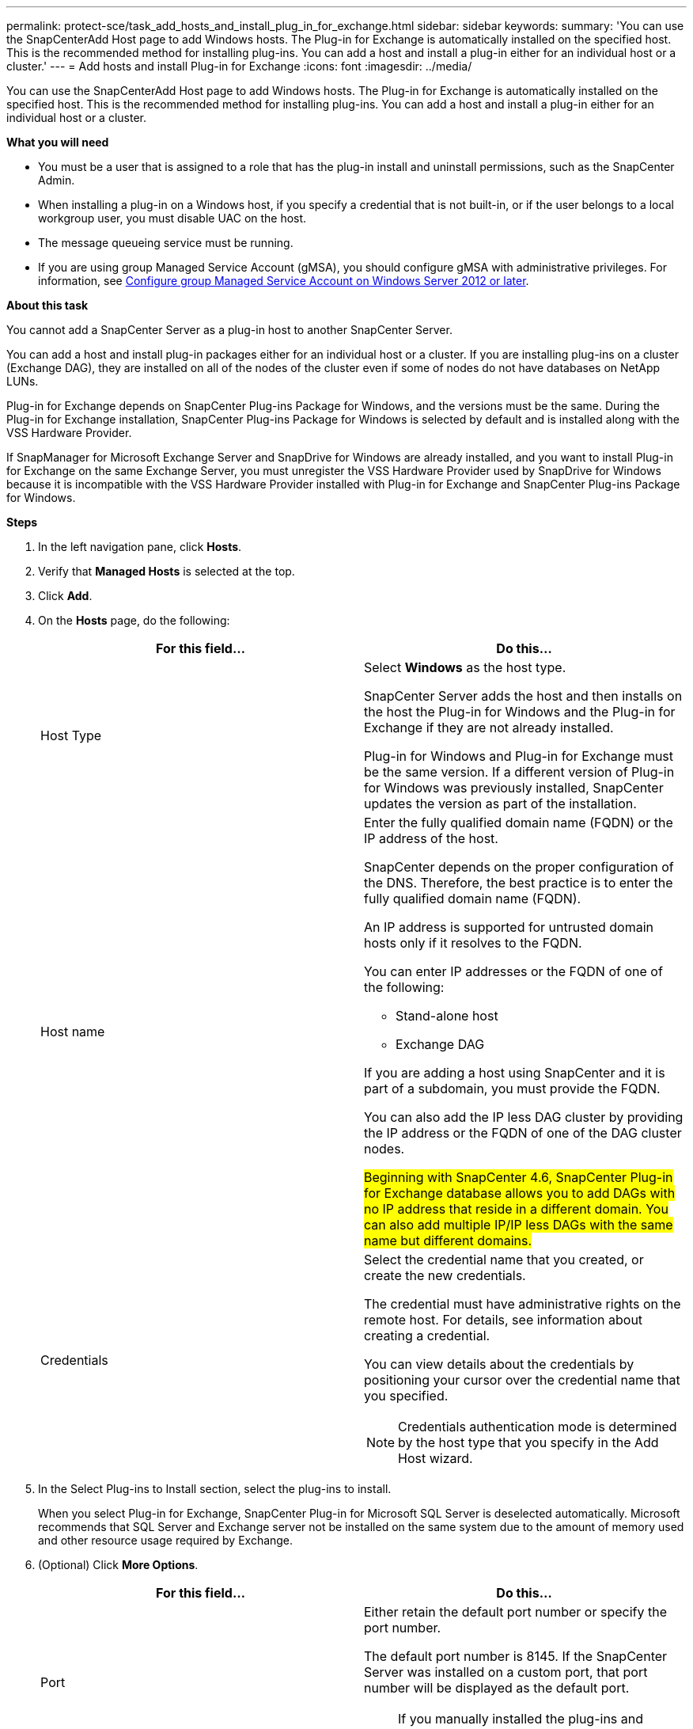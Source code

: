 ---
permalink: protect-sce/task_add_hosts_and_install_plug_in_for_exchange.html
sidebar: sidebar
keywords:
summary: 'You can use the SnapCenterAdd Host page to add Windows hosts. The Plug-in for Exchange is automatically installed on the specified host. This is the recommended method for installing plug-ins. You can add a host and install a plug-in either for an individual host or a cluster.'
---
= Add hosts and install Plug-in for Exchange
:icons: font
:imagesdir: ../media/

[.lead]
You can use the SnapCenterAdd Host page to add Windows hosts. The Plug-in for Exchange is automatically installed on the specified host. This is the recommended method for installing plug-ins. You can add a host and install a plug-in either for an individual host or a cluster.

*What you will need*

* You must be a user that is assigned to a role that has the plug-in install and uninstall permissions, such as the SnapCenter Admin.
* When installing a plug-in on a Windows host, if you specify a credential that is not built-in, or if the user belongs to a local workgroup user, you must disable UAC on the host.
* The message queueing service must be running.
* If you are using group Managed Service Account (gMSA), you should configure gMSA with administrative privileges. For information, see
link:task_configure_gMSA_on_windows_server_2012_or_later_for_exchange_server.html[Configure group Managed Service Account on Windows Server 2012 or later^].

*About this task*

You cannot add a SnapCenter Server as a plug-in host to another SnapCenter Server.

You can add a host and install plug-in packages either for an individual host or a cluster. If you are installing plug-ins on a cluster (Exchange DAG), they are installed on all of the nodes of the cluster even if some of nodes do not have databases on NetApp LUNs.

Plug-in for Exchange depends on SnapCenter Plug-ins Package for Windows, and the versions must be the same. During the Plug-in for Exchange installation, SnapCenter Plug-ins Package for Windows is selected by default and is installed along with the VSS Hardware Provider.

If SnapManager for Microsoft Exchange Server and SnapDrive for Windows are already installed, and you want to install Plug-in for Exchange on the same Exchange Server, you must unregister the VSS Hardware Provider used by SnapDrive for Windows because it is incompatible with the VSS Hardware Provider installed with Plug-in for Exchange and SnapCenter Plug-ins Package for Windows.

*Steps*

. In the left navigation pane, click *Hosts*.
. Verify that *Managed Hosts* is selected at the top.
. Click *Add*.
. On the *Hosts* page, do the following:
+
|===
| For this field...| Do this...

a|
Host Type
a|
Select *Windows* as the host type.

SnapCenter Server adds the host and then installs on the host the Plug-in for Windows and the Plug-in for Exchange if they are not already installed.

Plug-in for Windows and Plug-in for Exchange must be the same version. If a different version of Plug-in for Windows was previously installed, SnapCenter updates the version as part of the installation.
a|
Host name
a|
Enter the fully qualified domain name (FQDN) or the IP address of the host.

SnapCenter depends on the proper configuration of the DNS. Therefore, the best practice is to enter the fully qualified domain name (FQDN).

An IP address is supported for untrusted domain hosts only if it resolves to the FQDN.

You can enter IP addresses or the FQDN of one of the following:

 ** Stand-alone host
 ** Exchange DAG

If you are adding a host using SnapCenter and it is part of a subdomain, you must provide the FQDN.

You can also add the IP less DAG cluster by providing the IP address or the FQDN of one of the DAG cluster nodes.

#Beginning with SnapCenter 4.6, SnapCenter Plug-in for Exchange database allows you to add DAGs with no IP address that reside in a different domain. You can also add multiple IP/IP less DAGs with the same name but different domains.#
a|
Credentials
a|
Select the credential name that you created, or create the new credentials.

The credential must have administrative rights on the remote host. For details, see information about creating a credential.

You can view details about the credentials by positioning your cursor over the credential name that you specified.

NOTE: Credentials authentication mode is determined by the host type that you specify in the Add Host wizard.
|===

. In the Select Plug-ins to Install section, select the plug-ins to install.
+
When you select Plug-in for Exchange, SnapCenter Plug-in for Microsoft SQL Server is deselected automatically. Microsoft recommends that SQL Server and Exchange server not be installed on the same system due to the amount of memory used and other resource usage required by Exchange.

. (Optional) Click *More Options*.
+
|===
| For this field...| Do this...

a|
Port
a|
Either retain the default port number or specify the port number.

The default port number is 8145. If the SnapCenter Server was installed on a custom port, that port number will be displayed as the default port.

NOTE: If you manually installed the plug-ins and specified a custom port, you must specify the same port. Otherwise, the operation fails.

a|
Installation Path
a|
The default path is `C:\Program Files\NetApp\SnapCenter`.

You can optionally customize the path.
a|
Add all hosts in the DAG
a|
Select this check box when you add a DAG.
a|
Skip preinstall checks
a|
Select this check box if you already installed the plug-ins manually and you do not want to validate whether the host meets the requirements for installing the plug-in.
a|
Use group Managed Service Account (gMSA) to run the plug-in services
a|
Select this check box if you want to use group Managed Service Account (gMSA) to run the plug-in services.

Provide the gMSA name in the following format: _domainName\accountName$_.

NOTE: gMSA will be used as a log on service account only for SnapCenter Plug-in for Windows service.
|===

. Click *Submit*.
+
If you have not selected the Skip prechecks check box, the host is validated to determine whether it meets the requirements to install the plug-in. If the minimum requirements are not met, the appropriate error or warning messages are displayed.
+
If the error is related to disk space or RAM, you can update the web.config file located at `C:\Program Files\NetApp\SnapCenter` WebApp to modify the default values. If the error is related to other parameters, you must fix the issue.
+
NOTE: In an HA setup, if you are updating web.config file, you must update the file on both nodes.

. Monitor the installation progress.
